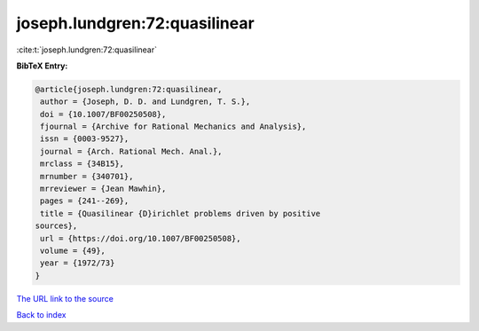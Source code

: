 joseph.lundgren:72:quasilinear
==============================

:cite:t:`joseph.lundgren:72:quasilinear`

**BibTeX Entry:**

.. code-block:: bibtex

   @article{joseph.lundgren:72:quasilinear,
    author = {Joseph, D. D. and Lundgren, T. S.},
    doi = {10.1007/BF00250508},
    fjournal = {Archive for Rational Mechanics and Analysis},
    issn = {0003-9527},
    journal = {Arch. Rational Mech. Anal.},
    mrclass = {34B15},
    mrnumber = {340701},
    mrreviewer = {Jean Mawhin},
    pages = {241--269},
    title = {Quasilinear {D}irichlet problems driven by positive
   sources},
    url = {https://doi.org/10.1007/BF00250508},
    volume = {49},
    year = {1972/73}
   }

`The URL link to the source <ttps://doi.org/10.1007/BF00250508}>`__


`Back to index <../By-Cite-Keys.html>`__
